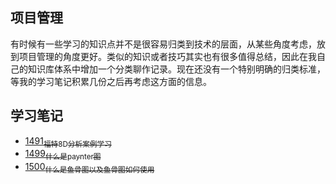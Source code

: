 ** 项目管理
有时候有一些学习的知识点并不是很容易归类到技术的层面，从某些角度考虑，放到项目管理的角度更好。类似的知识或者技巧其实也有很多值得总结，因此在我自己的知识库体系中增加一个分类聊作记录。现在还没有一个特别明确的归类标准，等我的学习笔记积累几份之后再考虑这方面的信息。
** 学习笔记
- [[https://blog.csdn.net/grey_csdn/article/details/127328464][1491_福特8D分析案例学习]]
- [[https://blog.csdn.net/grey_csdn/article/details/127456990][1499_什么是paynter图]]
- [[https://blog.csdn.net/grey_csdn/article/details/127473050][1500_什么是鱼骨图以及鱼骨图如何使用]]
